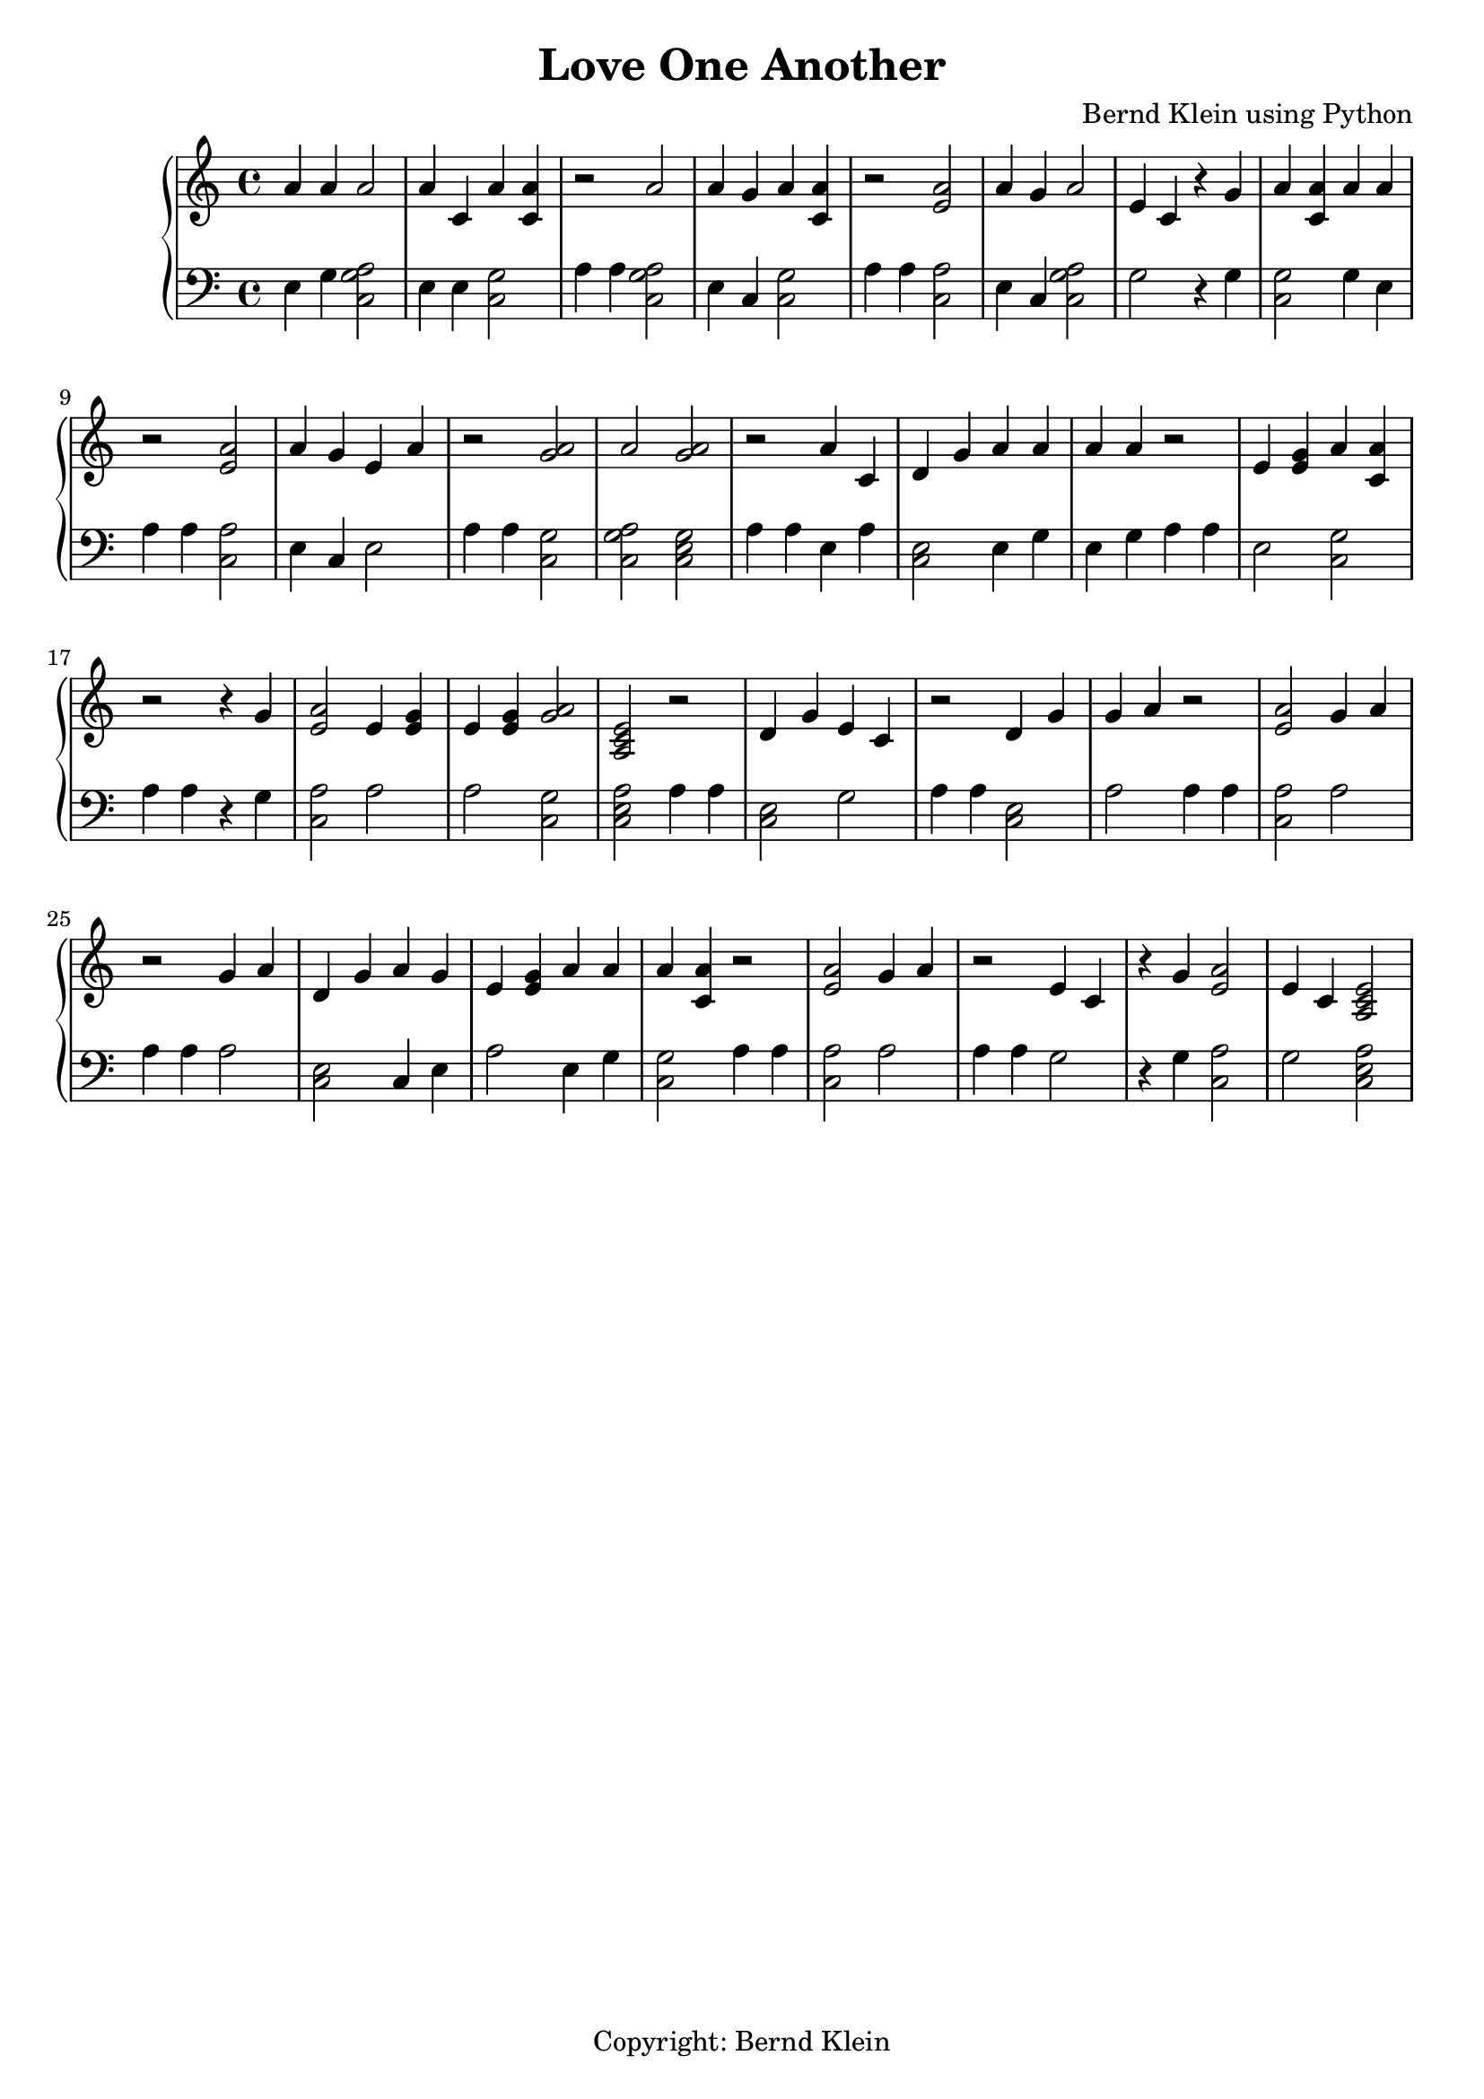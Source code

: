 \header {
  title = "Love One Another"
  composer = "Bernd Klein using Python"
  tagline = "Copyright: Bernd Klein"
}{
\new PianoStaff << 
  \new Staff {a'4 a' a'2 a'4 c' a'4 <a' c'> r2 a'2 a'4 g' a'4 <a' c'> r2 <e' a'>2 a'4 g' a'2 e'4 c'  r4 g' a'4 <a' c'> a'4 a' r2 <e' a'>2 a'4 g' e'4 a' r2 <a' g'>2a'2 <a' g'>2r2 a'4 c' d'4 g' a'4 a' a'4 a' r2 e'4 <e' g'> a'4 <a' c'> r2  r4 g' <e' a'>2 e'4 <e' g'> e'4 <e' g'> <a' g'>2<a c' e'>2r2 d'4 g' e'4 c' r2 d'4 g' g'4 a' r2 <e' a'>2 g'4 a' r2 g'4 a' d'4 g' a'4 g' e'4 <e' g'> a'4 a' a'4 <a' c'> r2 <e' a'>2 g'4 a' r2 e'4 c'  r4 g' <e' a'>2 e'4 c' <a c' e'>2}
  \new Staff { \clef bass e4 g <c a g>2  e4 e <c g>2 a4 a4 <c a g>2  e4 c <c g>2 a4 a4 <c a>2 e4 c <c a g>2  g2 r4 g <c g>2 g4 e a4 a4 <c a>2 e4 c e2 a4 a4 <c g>2  <c a g>2  <c e g>2  a4 a4 e4 a <c e>2 e4 g e4 g a4 a4 e2 <c g>2 a4 a4 r4 g <c a>2 a2 a2 <c g>2  <c e a>2 a4 a4 <c e>2 g2 a4 a4 <c e>2 a2 a4 a4 <c a>2 a2 a4 a4 a2 <c e>2 c4 e a2 e4 g <c g>2 a4 a4 <c a>2 a2 a4 a4 g2 r4 g <c a>2 g2 <c e a>2  }
>>
}

